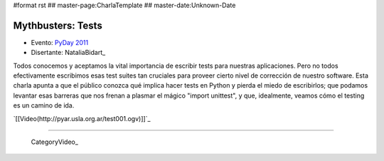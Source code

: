 #format rst
## master-page:CharlaTemplate
## master-date:Unknown-Date

Mythbusters: Tests
==================

* Evento: `PyDay 2011`_

* Disertante: NataliaBidart_

.. * Presentación: 

.. [[attachment:nombreadjunto ]] ##Link al archivo adjunto o pagina externa 

.. * Código: 

.. [[attachment:nombreadjunto ]] ##Link al archivo adjunto o pagina externa 

Todos conocemos y aceptamos la vital importancia de escribir tests para nuestras aplicaciones. Pero no todos efectivamente escribimos esas test suites tan cruciales para proveer cierto nivel de corrección de nuestro software. Esta charla apunta a que el público conozca qué implica hacer tests en Python y pierda el miedo de escribirlos; que podamos levantar esas barreras que nos frenan a plasmar el mágico "import unittest", y que, idealmente, veamos cómo el testing es un camino de ida.

`[[Video(http://pyar.usla.org.ar/test001.ogv)]]`_   

.. Puto el que lee

-------------------------

 CategoryVideo_

.. ############################################################################

.. _PyDay 2011: Eventos/PyDay/2011/Cordoba

